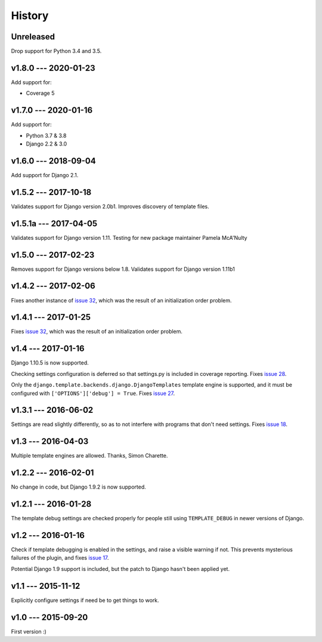 =======
History
=======

Unreleased
----------

Drop support for Python 3.4 and 3.5.


v1.8.0 --- 2020-01-23
---------------------

Add support for:

- Coverage 5

v1.7.0 --- 2020-01-16
---------------------

Add support for:

- Python 3.7 & 3.8
- Django 2.2 & 3.0

v1.6.0 --- 2018-09-04
---------------------

Add support for Django 2.1.


v1.5.2 --- 2017-10-18
---------------------

Validates support for Django version 2.0b1. Improves discovery of
template files.


v1.5.1a --- 2017-04-05
----------------------

Validates support for Django version 1.11. Testing for new package
maintainer Pamela McA'Nulty


v1.5.0 --- 2017-02-23
---------------------

Removes support for Django versions below 1.8.  Validates support for
Django version 1.11b1


v1.4.2 --- 2017-02-06
---------------------

Fixes another instance of `issue 32`_, which was the result of an
initialization order problem.



v1.4.1 --- 2017-01-25
---------------------

Fixes `issue 32`_, which was the result of an initialization order
problem.

.. _issue 32: https://github.com/nedbat/django_coverage_plugin/issues/32



v1.4 --- 2017-01-16
-------------------

Django 1.10.5 is now supported.

Checking settings configuration is deferred so that settings.py is
included in coverage reporting.  Fixes `issue 28`_.

Only the ``django.template.backends.django.DjangoTemplates`` template
engine is supported, and it must be configured with
``['OPTIONS']['debug'] = True``. Fixes `issue 27`_.

.. _issue 28: https://github.com/nedbat/django_coverage_plugin/issues/28
.. _issue 27: https://github.com/nedbat/django_coverage_plugin/issues/27



v1.3.1 --- 2016-06-02
---------------------

Settings are read slightly differently, so as to not interfere with
programs that don't need settings.  Fixes `issue 18`_.

.. _issue 18: https://github.com/nedbat/django_coverage_plugin/issues/18



v1.3 --- 2016-04-03
-------------------

Multiple template engines are allowed.  Thanks, Simon Charette.



v1.2.2 --- 2016-02-01
---------------------

No change in code, but Django 1.9.2 is now supported.



v1.2.1 --- 2016-01-28
---------------------

The template debug settings are checked properly for people still using
``TEMPLATE_DEBUG`` in newer versions of Django.



v1.2 --- 2016-01-16
-------------------

Check if template debugging is enabled in the settings, and raise a
visible warning if not.  This prevents mysterious failures of the
plugin, and fixes `issue 17`_.

Potential Django 1.9 support is included, but the patch to Django hasn't
been applied yet.

.. _issue 17: https://github.com/nedbat/django_coverage_plugin/issues/17



v1.1 --- 2015-11-12
-------------------

Explicitly configure settings if need be to get things to work.



v1.0 --- 2015-09-20
-------------------

First version :)
